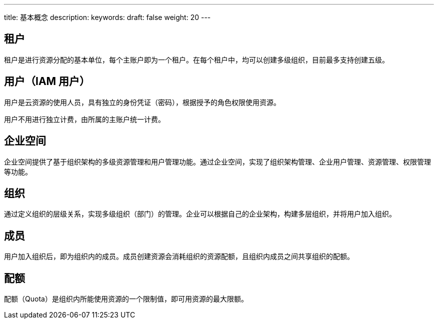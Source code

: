 ---
title: 基本概念
description: 
keywords: 
draft: false
weight: 20
---

== 租户

租户是进行资源分配的基本单位，每个主账户即为一个租户。在每个租户中，均可以创建多级组织，目前最多支持创建五级。

== 用户（IAM 用户）

用户是云资源的使用人员，具有独立的身份凭证（密码），根据授予的角色权限使用资源。

用户不用进行独立计费，由所属的主账户统一计费。

== 企业空间

企业空间提供了基于组织架构的多级资源管理和用户管理功能。通过企业空间，实现了组织架构管理、企业用户管理、资源管理、权限管理等功能。

== 组织

通过定义组织的层级关系，实现多级组织（部门）的管理。企业可以根据自己的企业架构，构建多层组织，并将用户加入组织。

== 成员

用户加入组织后，即为组织内的成员。成员创建资源会消耗组织的资源配额，且组织内成员之间共享组织的配额。

== 配额

配额（Quota）是组织内所能使用资源的一个限制值，即可用资源的最大限额。

